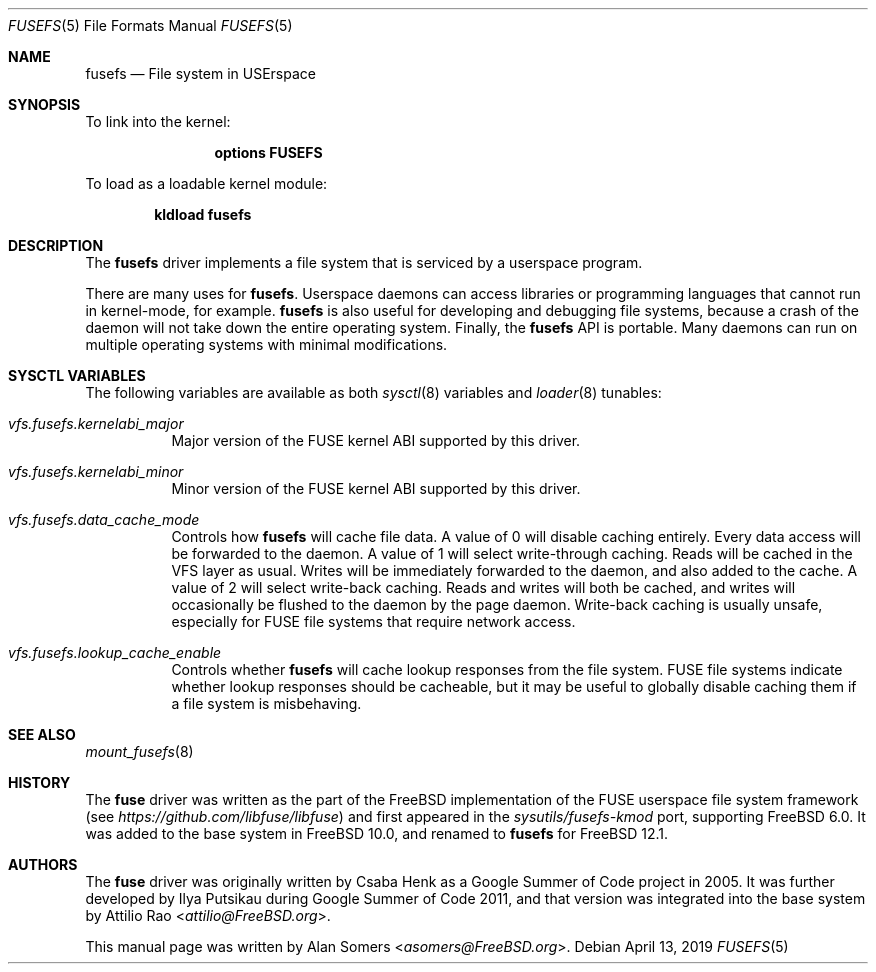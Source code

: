 .\"
.\" SPDX-License-Identifier: BSD-2-Clause-FreeBSD
.\"
.\" Copyright (c) 2019 The FreeBSD Foundation
.\"
.\" This software was developed by BFF Storage Systems, LLC under sponsorship
.\" from the FreeBSD Foundation.
.\"
.\" Redistribution and use in source and binary forms, with or without
.\" modification, are permitted provided that the following conditions
.\" are met:
.\" 1. Redistributions of source code must retain the above copyright
.\"    notice, this list of conditions and the following disclaimer.
.\" 2. Redistributions in binary form must reproduce the above copyright
.\"    notice, this list of conditions and the following disclaimer in the
.\"    documentation and/or other materials provided with the distribution.
.\"
.\" THIS SOFTWARE IS PROVIDED BY THE AUTHOR AND CONTRIBUTORS ``AS IS'' AND
.\" ANY EXPRESS OR IMPLIED WARRANTIES, INCLUDING, BUT NOT LIMITED TO, THE
.\" IMPLIED WARRANTIES OF MERCHANTABILITY AND FITNESS FOR A PARTICULAR PURPOSE
.\" ARE DISCLAIMED. IN NO EVENT SHALL THE AUTHOR OR CONTRIBUTORS BE LIABLE
.\" FOR ANY DIRECT, INDIRECT, INCIDENTAL, SPECIAL, EXEMPLARY, OR CONSEQUENTIAL
.\" DAMAGES (INCLUDING, BUT NOT LIMITED TO, PROCUREMENT OF SUBSTITUTE GOODS
.\" OR SERVICES; LOSS OF USE, DATA, OR PROFITS; OR BUSINESS INTERRUPTION)
.\" HOWEVER CAUSED AND ON ANY THEORY OF LIABILITY, WHETHER IN CONTRACT, STRICT
.\" LIABILITY, OR TORT (INCLUDING NEGLIGENCE OR OTHERWISE) ARISING IN ANY WAY
.\" OUT OF THE USE OF THIS SOFTWARE, EVEN IF ADVISED OF THE POSSIBILITY OF
.\" SUCH DAMAGE.
.\"
.\" $FreeBSD$
.Dd April 13, 2019
.Dt FUSEFS 5
.Os
.Sh NAME
.Nm fusefs
.Nd "File system in USErspace"
.Sh SYNOPSIS
To link into the kernel:
.Bd -ragged -offset indent
.Cd "options FUSEFS"
.Ed
.Pp
To load as a loadable kernel module:
.Pp
.Dl "kldload fusefs"
.Sh DESCRIPTION
The
.Nm
driver implements a file system that is serviced by a userspace program.
.Pp
There are many uses for
.Nm .
Userspace daemons can access libraries or programming languages that cannot run
in kernel-mode, for example.
.Nm
is also useful for developing and debugging file systems, because a crash of
the daemon will not take down the entire operating system.
Finally, the
.Nm
API is portable.
Many daemons can run on multiple operating systems with minimal modifications.
.Sh SYSCTL VARIABLES
The following variables are available as both
.Xr sysctl 8
variables and
.Xr loader 8
tunables:
.Bl -tag -width indent
.It Va vfs.fusefs.kernelabi_major
Major version of the FUSE kernel ABI supported by this driver.
.It Va vfs.fusefs.kernelabi_minor
Minor version of the FUSE kernel ABI supported by this driver.
.It Va vfs.fusefs.data_cache_mode
Controls how
.Nm
will cache file data.
A value of 0 will disable caching entirely.
Every data access will be forwarded to the daemon.
A value of 1 will select write-through caching.
Reads will be cached in the VFS layer as usual.
Writes will be immediately forwarded to the daemon, and also added to the cache.
A value of 2 will select write-back caching.
Reads and writes will both be cached, and writes will occasionally be flushed
to the daemon by the page daemon.
Write-back caching is usually unsafe, especially for FUSE file systems that
require network access.
.It Va vfs.fusefs.lookup_cache_enable
Controls whether
.Nm
will cache lookup responses from the file system.
FUSE file systems indicate whether lookup responses should be cacheable, but
it may be useful to globally disable caching them if a file system is
misbehaving.
.\" Undocumented sysctls
.\" ====================
.\" Counters: I intend to rename to vfs.fusefs.stats.* for clarity
.\" vfs.fusefs.lookup_cache_{hits, misses}
.\" vfs.fusefs.filehandle_count
.\" vfs.fusefs.ticker_count
.\" vfs.fusefs.node_count
.\"
.\" vfs.fusefs.version - useless since the driver moved in-tree
.\" vfs.fusefs.reclaim_revoked: I don't understand it well-enough
.\" vfs.fusefs.sync_unmount: dead code
.\" vfs.fusefs.enforce_dev_perms: I don't understand it well enough.
.\" vfs.fusefs.init_backgrounded: dead code
.\" vfs.fusefs.iov_credit: I don't understand it well enough
.\" vfs.fusefs.iov_permanent_bufsize: I don't understand it well enough
.\" vfs.fusefs.fix_broken_io: I don't understand it well enough
.\" vfs.fusefs.sync_resize: useless and should be removed
.\" vfs.fusefs.refresh_size: probably useless?
.\" vfs.fusefs.mmap_enable: why is this optional?
.\" vfs.fusefs.data_cache_invalidate: what is this needed for?
.Sh SEE ALSO
.Xr mount_fusefs 8
.Sh HISTORY
The
.Nm fuse
driver was written as the part of the
.Fx
implementation of the FUSE userspace file system framework (see
.Xr https://github.com/libfuse/libfuse )
and first appeared in the
.Pa sysutils/fusefs-kmod
port, supporting
.Fx 6.0 .
It was added to the base system in
.Fx 10.0 ,
and renamed to
.Nm
for
.Fx 12.1 .
.Sh AUTHORS
.An -nosplit
The
.Nm fuse
driver was originally written by
.An Csaba Henk
as a Google Summer of Code project in 2005.
It was further developed by
.An Ilya Putsikau
during Google Summer of Code 2011, and that version was integrated into the
base system by
.An Attilio Rao Aq Mt attilio@FreeBSD.org .
.Pp
This manual page was written by
.An Alan Somers Aq Mt asomers@FreeBSD.org .
